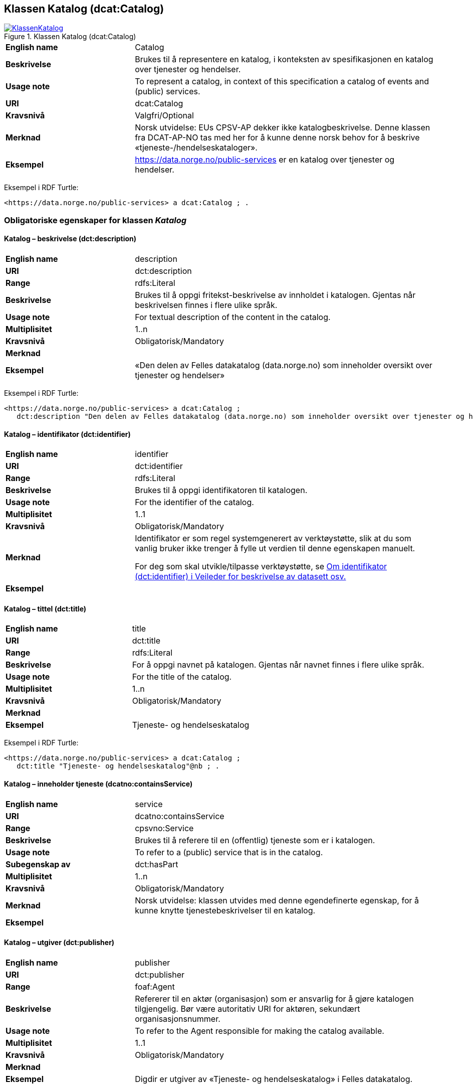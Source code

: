 == Klassen Katalog (dcat:Catalog) [[Katalog]]

[[img-KlassenKatalog]]
.Klassen Katalog (dcat:Catalog)
[link=images/KlassenKatalog.png]
image::images/KlassenKatalog.png[]

[cols="30s,70d"]
|===
|English name|Catalog
|Beskrivelse|Brukes til å representere en katalog, i konteksten av spesifikasjonen en katalog over tjenester og hendelser.
|Usage note|To represent a catalog, in context of this specification a catalog of events and (public) services.
|URI|dcat:Catalog
|Kravsnivå|Valgfri/Optional
|Merknad|Norsk utvidelse: EUs CPSV-AP dekker ikke katalogbeskrivelse. Denne klassen fra DCAT-AP-NO tas med her for å kunne denne norsk behov for å beskrive «tjeneste-/hendelseskataloger».
|Eksempel|https://data.norge.no/public-services[https://data.norge.no/public-services] er en katalog over tjenester og hendelser.
|===

Eksempel i RDF Turtle:
----
<https://data.norge.no/public-services> a dcat:Catalog ; .
----

=== Obligatoriske egenskaper for klassen _Katalog_ [[Katalog-obligatoriske-egenskaper]]

==== Katalog – beskrivelse (dct:description) [[Katalog-beskrivelse]]

[cols="30s,70d"]
|===
|English name|description
|URI|dct:description
|Range|rdfs:Literal
|Beskrivelse|Brukes til å oppgi fritekst-beskrivelse av innholdet i katalogen. Gjentas når beskrivelsen finnes i flere ulike språk.
|Usage note|For textual description of the content in the catalog.
|Multiplisitet|1..n
|Kravsnivå|Obligatorisk/Mandatory
|Merknad|
|Eksempel|«Den delen av Felles datakatalog (data.norge.no) som inneholder oversikt over tjenester og hendelser»
|===

Eksempel i RDF Turtle:
----
<https://data.norge.no/public-services> a dcat:Catalog ;
   dct:description "Den delen av Felles datakatalog (data.norge.no) som inneholder oversikt over tjenester og hendelser"@nb ; .
----

==== Katalog – identifikator (dct:identifier) [[Katalog-identifikator]]

[cols="30s,70d"]
|===
|English name|identifier
|URI|dct:identifier
|Range|rdfs:Literal
|Beskrivelse|Brukes til å oppgi identifikatoren til katalogen.
|Usage note|For the identifier of the catalog.
|Multiplisitet|1..1
|Kravsnivå|Obligatorisk/Mandatory
|Merknad|Identifikator er som regel systemgenerert av verktøystøtte, slik at du som vanlig bruker ikke trenger å fylle ut verdien til denne egenskapen manuelt.

For deg som skal utvikle/tilpasse verktøystøtte, se https://data.norge.no/guide/veileder-beskrivelse-av-datasett/#om-identifikator[Om identifikator (dct:identifier) i Veileder for beskrivelse av datasett osv.]
|Eksempel|
|===

==== Katalog – tittel (dct:title) [[Katalog-tittel]]

[cols="30s,70d"]
|===
|English name|title
|URI|dct:title
|Range|rdfs:Literal
|Beskrivelse|For å oppgi navnet på katalogen. Gjentas når navnet finnes i flere ulike språk.
|Usage note|For the title of the catalog.
|Multiplisitet|1..n
|Kravsnivå|Obligatorisk/Mandatory
|Merknad|
|Eksempel|Tjeneste- og hendelseskatalog
|===

Eksempel i RDF Turtle:
----
<https://data.norge.no/public-services> a dcat:Catalog ;
   dct:title "Tjeneste- og hendelseskatalog"@nb ; .
----

==== Katalog – inneholder tjeneste (dcatno:containsService) [[Katalog-inneholderTjeneste]]

[cols="30s,70d"]
|===
|English name|service
|URI|dcatno:containsService
|Range|cpsvno:Service
|Beskrivelse|Brukes til å referere til en (offentlig) tjeneste som er i katalogen.
|Usage note|To refer to a (public) service that is in the catalog.
|Subegenskap av|dct:hasPart
|Multiplisitet|1..n
|Kravsnivå|Obligatorisk/Mandatory
|Merknad|Norsk utvidelse: klassen utvides med denne egendefinerte egenskap, for å kunne knytte tjenestebeskrivelser til en katalog.
|Eksempel|
|===

==== Katalog – utgiver (dct:publisher) [[Katalog-utgiver]]

[cols="30s,70d"]
|===
|English name|publisher
|URI|dct:publisher
|Range|foaf:Agent
|Beskrivelse|Refererer til en aktør (organisasjon) som er ansvarlig for å gjøre katalogen tilgjengelig. Bør være autoritativ URI for aktøren, sekundært organisasjonsnummer.
|Usage note|To refer to the Agent responsible for making the catalog available.
|Multiplisitet|1..1
|Kravsnivå|Obligatorisk/Mandatory
|Merknad|
|Eksempel|Digdir er utgiver av «Tjeneste- og hendelseskatalog» i Felles datakatalog.
|===

Eksempel i RDF Turtle:
-----
<https://data.norge.no/public-services> a dcat:Catalog ;
   dct:publisher <https://organization-catalogue.fellesdatakatalog.digdir.no/organizations/991825827> ; .
-----

=== Anbefalte egenskaper for klassen _Katalog_ [[Katalog-anbefalte-egenskaper]]

==== Katalog – dekningsområde (dct:spatial) [[Katalog-dekningsområde]]

[cols="30s,70d"]
|===
|English name|spatial coverage
|URI|dct:spatial
|Range|dct:Location
|Beskrivelse|Brukes til å oppgi geografisk område som er dekket av katalogen.
|Usage note|For the spatial coverage of the catalog.
|Multiplisitet|0..n
|Kravsnivå|Anbefalt/Recommended
|Merknad a|Følgende krav til bruk av kontrollerte vokabularer gjelder:

* Minst en verdi skal være fra en av følgende kontrollerte lister: https://op.europa.eu/en/web/eu-vocabularies/dataset/-/resource?uri=http://publications.europa.eu/resource/dataset/continent[Continent]; https://op.europa.eu/en/web/eu-vocabularies/dataset/-/resource?uri=http://publications.europa.eu/resource/dataset/country[Country]; https://op.europa.eu/en/web/eu-vocabularies/dataset/-/resource?uri=http://publications.europa.eu/resource/dataset/place[Place]; http://sws.geonames.org/[GeoNames].

* For å angi dekningsområde i Norge, bør Kartverkets liste over https://data.geonorge.no/administrativeEnheter/nasjon/doc/173163[Administrative enheter] brukes.
|Eksempel| «Tjeneste- og hendelseskatalog» i Felles datakatalog har Norge som sitt dekningsområde.
|===

Eksempel i RDF Turtle:
-----
<https://data.norge.no/public-services> a dcat:Catalog ;
   dct:spatial <http://publications.europa.eu/resource/authority/country/NOR> ; .
-----

==== Katalog – endringsdato (dct:modified) [[Katalog-endringsdato]]

[cols="30s,70d"]
|===
|English name|modified (last update)
|URI|dct:modified
|Range|rdfs:Literal typed as xsd:date or xsd:dateTime
|Beskrivelse|For å oppgi dato for siste oppdatering/endring av katalogen.
|Usage note|For the date of the last update of the catalog.
|Multiplisitet|0..1
|Kravsnivå|Anbefalt/Recommended
|Merknad|
|Eksempel|
|===

==== Katalog – frekvens (dct:accrualPeriodicity) [[Katalog-frekvens]]

[cols="30s,70d"]
|===
|English name|accrual periodicity
|URI|dct:accrualPeriodicity
|Range|dct:Frequency
|Beskrivelse|For å oppgi oppdateringsfrekvensen for katalogen.
|Usage note|For the accrual periodicity of the catalog.
|Multiplisitet|0..1
|Kravsnivå|Anbefalt/Recommended
|Merknad|Verdien skal velges fra EUs kontrollerte liste over https://op.europa.eu/en/web/eu-vocabularies/dataset/-/resource?uri=http://publications.europa.eu/resource/dataset/frequency[Frequency].
|Remarks|EU’s controlled vocabulary over https://op.europa.eu/en/web/eu-vocabularies/dataset/-/resource?uri=http://publications.europa.eu/resource/dataset/frequency[Frequency] shall be used.
|Eksempel|
|===

==== Katalog – hjemmeside (foaf:homepage) [[Katalog-hjemmeside]]

[cols="30s,70d"]
|===
|English name|homepage
|URI|foaf:homepage
|Range|foaf:Document
|Beskrivelse|Brukes til å referere til nettside som fungerer som hovedside for katalogen.
|Usage note|To refer to the homepage of the catalog.
|Multiplisitet|0..1
|Kravsnivå|Anbefalt/Recommended
|Merknad|
|Eksempel|
|===

==== Katalog – lisens (dct:license) [[Katalog-lisens]]

[cols="30s,70d"]
|===
|English name|licence
|URI|dct:license
|Range|dct:LicenseDocument
|Beskrivelse|Brukes til å vise til lisens for katalogen som beskriver hvordan den kan viderebrukes.
|Usage note|Refer to the licence of the catalog.
|Multiplisitet|0..1
|Kravsnivå|Anbefalt/Recommended
|Merknad|Verdien skal velges fra EUs liste over https://op.europa.eu/en/web/eu-vocabularies/concept-scheme/-/resource?uri=http://publications.europa.eu/resource/authority/licence[Licence], når lisensen som brukes finnes på listen.
|Eksempel| «Tjeneste- og hendelseskatalog» i Felles datakatalog er utgitt under lisens CC BY 4.0.
|===

Eksempel i RDF Turtle:
-----
<https://data.norge.no/public-services> a dcat:Catalog ;
   dct:license <http://publications.europa.eu/resource/authority/licence/CC_BY_4_0> ; .
-----

==== Katalog – opphav (dct:provenance) [[Katalog-opphav]]

[cols="30s,70d"]
|===
|English name|provenance (authenticity)
|URI|dct:provenance
|Range|dct:ProvenanceStatement
|Beskrivelse|Brukes til å referere til beskrivelse av autentisitet og integritet til innholdet i katalogen.
|Usage note|This property indicates a statement of the authenticity and the integrity of the the content in a catalog.
|Multiplisitet|0..n
|Kravsnivå|Anbefalt/Recommended
|Merknad|
|Eksempel|
|===

==== Katalog – språk (dct:language) [[Katalog-språk]]

[cols="30s,70d"]
|===
|English name|language
|URI|dct:language
|Range|dct:LinguisticSystem
|Beskrivelse|Brukes til å oppgi språk som brukes i tekstlige metadata som beskriver innholdet i katalogen. Gjentas hvis metadata er gitt i flere språk.
|Usage note|To specify the languages used in a catalog.
|Multiplisitet|0..n
|Kravsnivå|Anbefalt/Recommended
|Merknad|Verdien skal velges fra EU sin kontrollerte liste over https://op.europa.eu/en/web/eu-vocabularies/dataset/-/resource?uri=http://publications.europa.eu/resource/dataset/language[Language].
|Eksempel| «Tjeneste- og hendelseskatalog» i Felles datakatalog er i bokmål, nynorsk og engelsk.
|===

Eksempel i RDF Turtle:
-----
<https://data.norge.no/public-services> a dcat:Catalog ;
   dct:language 
      <https://publications.europa.eu/resource/authority/language/NOB>, # bokmål  
      <https://publications.europa.eu/resource/authority/language/NNN>, # nynorsk
      <https://publications.europa.eu/resource/authority/language/ENG>; # engelsk 
  .
-----

==== Katalog – temaer (dcat:themeTaxonomy) [[Katalog-temaer]]

[cols="30s,70d"]
|===
|English name|theme taxonomy
|URI|dcat:themeTaxonomy
|Range|skos:ConceptScheme
|Beskrivelse|Brukes til å referere til et kunnskapsorganiseringssystem (KOS) som er brukt for å klassifisere de katalogiserte ressursene i katalogen.
|Usage note|This property refers to a knowledge organisation system (i.e., thesaurus, taxonomy) used to classify the resources in a catalog.
|Multiplisitet|0..n
|Kravsnivå|Anbefalt/Recommended
|Merknad|Minst en verdi skal velges fra EUs kontrollerte vokabular https://op.europa.eu/en/web/eu-vocabularies/dataset/-/resource?uri=http://publications.europa.eu/resource/dataset/eurovoc[EuroVoc]. https://psi.norge.no/los/[Los - felles vokabular for å kategorisere og beskrive offentlige tjenester og ressurser] kan brukes i tillegg.
|Eksempel|
|===

==== Katalog – utgivelsesdato (dct:issued) [[Katalog-utgivelsesdato]]

[cols="30s,70d"]
|===
|English name|issued (release date)
|URI|dct:issued
|Range|rdfs:Literal typed as xsd:date or xsd:dateTime
|Beskrivelse|Dato for formell utgivelse (publisering) av katalogen.
|Usage note|This property contains the date of first publication of a Catalogue. This property should be typed as xsd:date or xsd:dateTime.
|Multiplisitet|0..1
|Kravsnivå|Anbefalt/Recommended
|Merknad|
|Eksempel|
|===

=== Valgfrie egenskaper for klassen _Katalog_ [[Katalog-valgfrie-egenskaper]]

==== Katalog – er del av (dct:isPartOf) [[Katalog-erDelAv]]

[cols="30s,70d"]
|===
|English name|is part of
|URI|dct:isPartOf
|Range|dcat:Catalog
|Beskrivelse|Brukes til å referere til en beslektet katalog som denne katalogen fysisk eller logisk er inkludert i.
|Usage note|This property refers to a related Catalogue in which the described Catalogue is physically or logically included.
|Multiplisitet|0..1
|Kravsnivå|Valgfri/Optional
|Merknad|
|Eksempel|
|===

==== Katalog – har del (dct:hasPart) [[Katalog-harDel]]

[cols="30s,70d"]
|===
|English name|has part
|URI|dct:hasPart
|Range|dcat:Catalog
|Beskrivelse|Brukes til å referere til en beslektet katalog som er en del av den beskrevne katalogen.
|Usage note|This property refers to a related Catalogue that is part of the described Catalogue.
|Multiplisitet|0..n
|Kravsnivå|Valgfri/Optional
|Merknad|
|Eksempel|
|===

==== Katalog – inneholder hendelse (dcatno:containsEvent) [[Katalog-inneholderHendelse]]

[cols="30s,70d"]
|===
|English name|event
|URI|dcatno:containsEvent
|Range|cv:Event
|Beskrivelse|Brukes til å referere til en hendelse som er i katalogen.
|Usage note|To refer to an event that is in the catalog.
|Subegenskap av|dct:hasPart
|Multiplisitet|0..n
|Kravsnivå|Valgfri/Optional
|Merknad|Norsk utvidelse: klassen utvides med denne egendefinerte egenskap, for å kunne knytte hendelsesbeskrivelser til en katalog.
|Eksempel|
|===

==== Katalog – produsent (dct:creator) [[Katalog-produsent]]

[cols="30s,70d"]
|===
|English name|creator
|URI|dct:creator
|Range|foaf:Agent
|Beskrivelse|Brukes til å referere til aktøren som er hovedansvarlig for å produsere katalogen.
|Usage note|This property contains the entity responsible for producing the catalogue.
|Multiplisitet|0..1
|Kravsnivå|Valgfri/Optional
|Merknad|
|Eksempel|
|===

==== Katalog – rettigheter (brukervilkår) (dct:rights) [[Katalog-rettigheter]]

[cols="30s,70d"]
|===
|English name|rights (use terms)
|URI|dct:rights
|Range|dct:RightsStatement
|Beskrivelse|Brukes til å referere til uttalelse som spesifiserer brukervilkår knyttet til katalogen.
|Usage note|This property includes a statement that specifies usage rights of the Catalogue.
|Multiplisitet|0..1
|Kravsnivå|Valgfri/Optional
|Merknad|
|Eksempel|
|===

